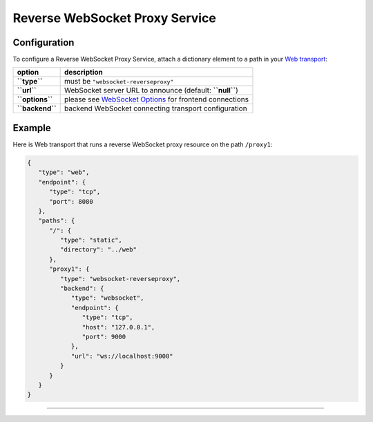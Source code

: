 Reverse WebSocket Proxy Service
===============================

Configuration
-------------

To configure a Reverse WebSocket Proxy Service, attach a dictionary
element to a path in your `Web
transport <Web%20Transport%20and%20Services>`__:

+-------------------+-----------------------------------------------------------------------------------+
| option            | description                                                                       |
+===================+===================================================================================+
| **``type``**      | must be ``"websocket-reverseproxy"``                                              |
+-------------------+-----------------------------------------------------------------------------------+
| **``url``**       | WebSocket server URL to announce (default: **``null``**)                          |
+-------------------+-----------------------------------------------------------------------------------+
| **``options``**   | please see `WebSocket Options <WebSocket%20Options>`__ for frontend connections   |
+-------------------+-----------------------------------------------------------------------------------+
| **``backend``**   | backend WebSocket connecting transport configuration                              |
+-------------------+-----------------------------------------------------------------------------------+

Example
-------

Here is Web transport that runs a reverse WebSocket proxy resource on
the path ``/proxy1``:

.. code:: javascript

    {
       "type": "web",
       "endpoint": {
          "type": "tcp",
          "port": 8080
       },
       "paths": {
          "/": {
             "type": "static",
             "directory": "../web"
          },
          "proxy1": {
             "type": "websocket-reverseproxy",
             "backend": {
                "type": "websocket",
                "endpoint": {
                   "type": "tcp",
                   "host": "127.0.0.1",
                   "port": 9000
                },
                "url": "ws://localhost:9000"
             }
          }
       }
    }

--------------
